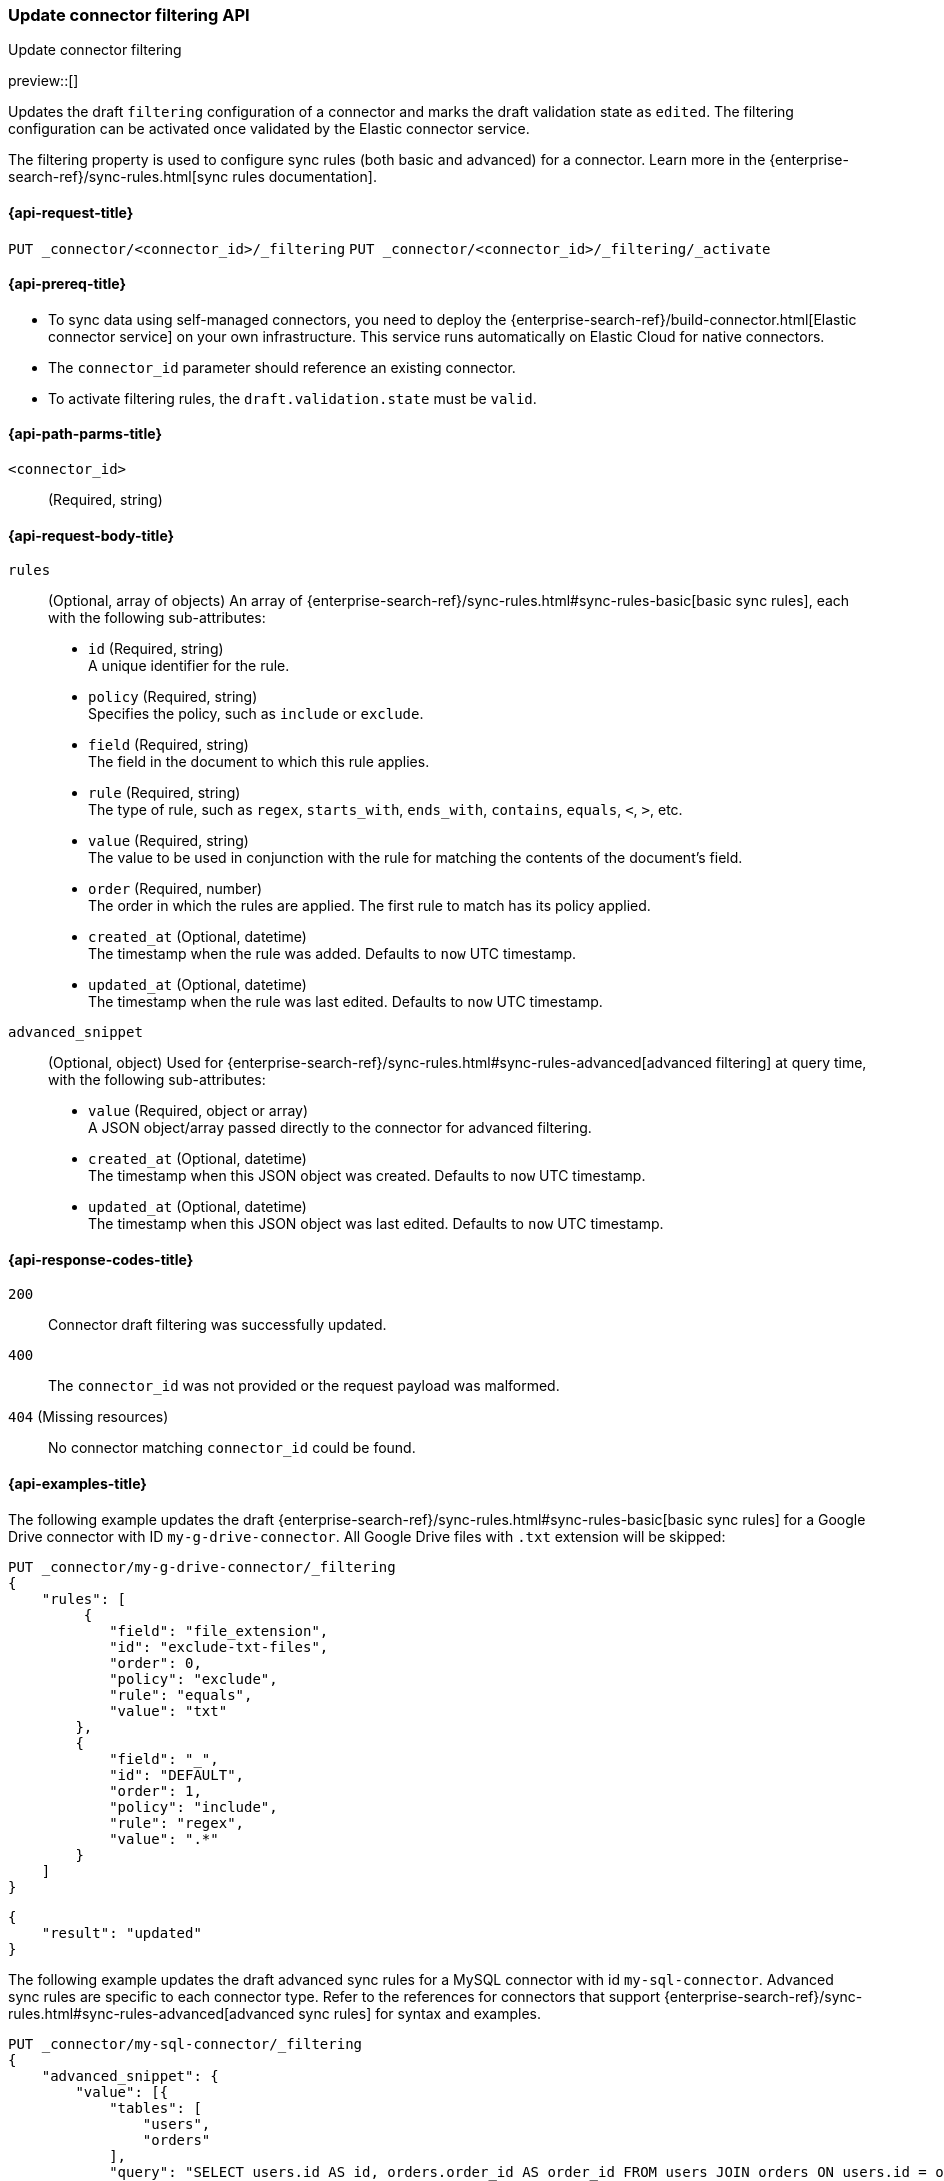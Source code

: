 [[update-connector-filtering-api]]
=== Update connector filtering API
++++
<titleabbrev>Update connector filtering</titleabbrev>
++++

preview::[]

Updates the draft `filtering` configuration of a connector and marks the draft validation state as `edited`. The filtering configuration can be activated once validated by the Elastic connector service.

The filtering property is used to configure sync rules (both basic and advanced) for a connector. Learn more in the {enterprise-search-ref}/sync-rules.html[sync rules documentation].

[[update-connector-filtering-api-request]]
==== {api-request-title}

`PUT _connector/<connector_id>/_filtering`
`PUT _connector/<connector_id>/_filtering/_activate`

[[update-connector-filtering-api-prereq]]
==== {api-prereq-title}

* To sync data using self-managed connectors, you need to deploy the {enterprise-search-ref}/build-connector.html[Elastic connector service] on your own infrastructure. This service runs automatically on Elastic Cloud for native connectors.
* The `connector_id` parameter should reference an existing connector.
* To activate filtering rules, the `draft.validation.state` must be `valid`.

[[update-connector-filtering-api-path-params]]
==== {api-path-parms-title}

`<connector_id>`::
(Required, string)

[role="child_attributes"]
[[update-connector-filtering-api-request-body]]
==== {api-request-body-title}

`rules`::
(Optional, array of objects)
An array of {enterprise-search-ref}/sync-rules.html#sync-rules-basic[basic sync rules], each with the following sub-attributes:
- `id` (Required, string) +
A unique identifier for the rule.
- `policy` (Required, string) +
Specifies the policy, such as `include` or `exclude`.
- `field` (Required, string) +
The field in the document to which this rule applies.
- `rule` (Required, string) +
The type of rule, such as `regex`, `starts_with`, `ends_with`, `contains`, `equals`, `<`, `>`, etc.
- `value` (Required, string) +
The value to be used in conjunction with the rule for matching the contents of the document's field.
- `order` (Required, number) +
The order in which the rules are applied. The first rule to match has its policy applied.
- `created_at` (Optional, datetime) +
The timestamp when the rule was added. Defaults to `now` UTC timestamp.
- `updated_at` (Optional, datetime) +
The timestamp when the rule was last edited. Defaults to `now` UTC timestamp.

`advanced_snippet`::
(Optional, object)
Used for {enterprise-search-ref}/sync-rules.html#sync-rules-advanced[advanced filtering] at query time, with the following sub-attributes:
- `value` (Required, object or array) +
A JSON object/array passed directly to the connector for advanced filtering.
- `created_at` (Optional, datetime) +
The timestamp when this JSON object was created. Defaults to `now` UTC timestamp.
- `updated_at` (Optional, datetime) +
The timestamp when this JSON object was last edited. Defaults to `now` UTC timestamp.


[[update-connector-filtering-api-response-codes]]
==== {api-response-codes-title}

`200`::
Connector draft filtering was successfully updated.

`400`::
The `connector_id` was not provided or the request payload was malformed.

`404` (Missing resources)::
No connector matching `connector_id` could be found.

[[update-connector-filtering-api-example]]
==== {api-examples-title}

The following example updates the draft {enterprise-search-ref}/sync-rules.html#sync-rules-basic[basic sync rules] for a Google Drive connector with ID `my-g-drive-connector`. All Google Drive files with `.txt` extension will be skipped:

////
[source, console]
--------------------------------------------------
PUT _connector/my-g-drive-connector
{
  "index_name": "search-google-drive",
  "name": "My Connector",
  "service_type": "google_drive"
}

PUT _connector/my-sql-connector
{
  "index_name": "search-sql",
  "name": "My SQL Connector",
  "service_type": "google_drive"
}

--------------------------------------------------
// TESTSETUP

[source,console]
--------------------------------------------------
DELETE _connector/my-g-drive-connector
DELETE _connector/my-sql-connector
--------------------------------------------------
// TEARDOWN
////

[source,console]
----
PUT _connector/my-g-drive-connector/_filtering
{
    "rules": [
         {
            "field": "file_extension",
            "id": "exclude-txt-files",
            "order": 0,
            "policy": "exclude",
            "rule": "equals",
            "value": "txt"
        },
        {
            "field": "_",
            "id": "DEFAULT",
            "order": 1,
            "policy": "include",
            "rule": "regex",
            "value": ".*"
        }
    ]
}
----

[source,console-result]
----
{
    "result": "updated"
}
----

The following example updates the draft advanced sync rules for a MySQL connector with id `my-sql-connector`. Advanced sync rules are specific to each connector type. Refer to the references for connectors that support {enterprise-search-ref}/sync-rules.html#sync-rules-advanced[advanced sync rules] for syntax and examples.

[source,console]
----
PUT _connector/my-sql-connector/_filtering
{
    "advanced_snippet": {
        "value": [{
            "tables": [
                "users",
                "orders"
            ],
            "query": "SELECT users.id AS id, orders.order_id AS order_id FROM users JOIN orders ON users.id = orders.user_id"
        }]
    }
}
----

[source,console-result]
----
{
    "result": "updated"
}
----


////
[source, console]
--------------------------------------------------
PUT _connector/my-sql-connector/_filtering/_validation
{
  "validation": {
    "state": "valid",
    "errors": []
  }
}
--------------------------------------------------
// TEST[continued]
////


Note, you can also update draft `rules` and `advanced_snippet` in a single request.

Once the draft is updated, its validation state is set to `edited`. The connector service will then validate the rules and report the validation state as either `invalid` or `valid`. If the state is `valid`, the draft filtering can be activated with:


[source,console]
----
PUT _connector/my-sql-connector/_filtering/_activate
----
// TEST[continued]

[source,console-result]
----
{
    "result": "updated"
}
----

Once filtering rules are activated, they will be applied to all subsequent full or incremental syncs.
